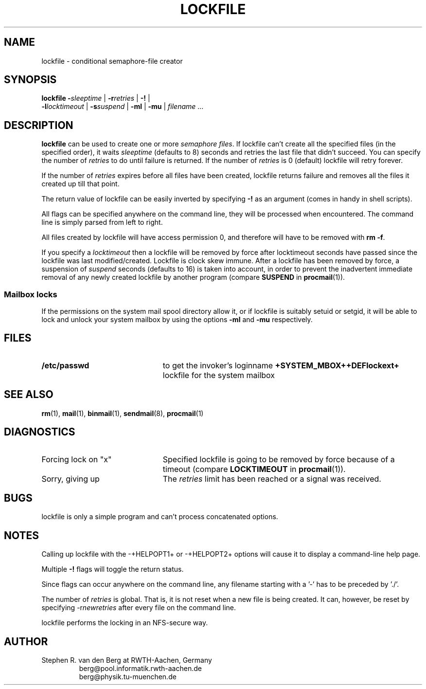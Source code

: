 .de Id
.ds Rv \\$3
.ds Dt \\$4
..
.Id $Id: lockfile.man,v 2.7 1992/06/30 16:43:23 berg Rel $
.de Sh
.br
.ne 11
.SH "\\$1"
..
.de Ss
.br
.ne 10
.SS "\\$1"
..
.de Tp
.br
.ne 9
.TP \\$1
..
.de Rs
.na
.nf
.RS
..
.de Re
.RE
.fi
.ad
..
.TH LOCKFILE 1 \*(Dt BuGless
.SH NAME
.na
lockfile \- conditional semaphore-file creator
.SH SYNOPSIS
.B lockfile
.I "\fB\-\fPsleeptime"
|
.I "\fB\-r\fPretries"
|
.B "\-!"
|
.if n .ti +0.5i
.I "\fB\-l\fPlocktimeout"
|
.I "\fB\-s\fPsuspend"
|
.B "\-ml"
|
.B "\-mu"
|
.I filename
\&.\|.\|.
.ad
.Sh DESCRIPTION
.B lockfile
can be used to create one or more
.I semaphore
.IR files .
If lockfile can't create all the specified files (in the specified order),
it waits
.I sleeptime
(defaults to 8) seconds and retries the last file that didn't succeed.
You can specify the number of
.I retries
to do until failure is returned.
If the number of
.I retries
is 0 (default) lockfile will retry forever.
.PP
If the number of
.I retries
expires before all files have been created, lockfile returns failure and
removes all the files it created up till that point.
.PP
The return value of lockfile can be easily inverted by specifying
.B \-!
as an argument (comes in handy in shell scripts).
.PP
All flags can be specified anywhere on the command line, they will be
processed when encountered.  The command line is simply parsed from
left to right.
.PP
All files created by lockfile will have access permission 0, and therefore
will have to be removed with
.B rm
.BR \-f .
.PP
If you specify a
.I locktimeout
then a lockfile will be removed by force after locktimeout seconds have
passed since the lockfile was last modified/created.  Lockfile is clock skew
immune.  After a lockfile has been removed by force, a suspension of
.I suspend
seconds (defaults to 16) is taken into account, in order to prevent the
inadvertent immediate removal of any newly created lockfile by another program
(compare
.BR SUSPEND
in
.BR procmail (1)).
.Ss "Mailbox locks"
If the permissions on the system mail spool directory allow it, or if lockfile
is suitably setuid or setgid, it will be able to lock and unlock your system
mailbox by using the options
.B "\-ml"
and
.B "\-mu"
respectively.
.Sh FILES
.Tp 2.3i
.B  /etc/passwd
to get the invoker's loginname
.B +SYSTEM_MBOX++DEFlockext+
lockfile for the system mailbox
.Sh "SEE ALSO"
.na
.BR rm (1),
.BR mail (1),
.BR binmail (1),
.BR sendmail (8),
.BR procmail (1)
.ad
.Sh DIAGNOSTICS
.Tp 2.3i
Forcing lock on "x"
Specified lockfile is going to be removed by force because of a timeout
(compare
.BR LOCKTIMEOUT
in
.BR procmail (1)).
.Tp
Sorry, giving up
The
.I retries
limit has been reached or a signal was received.
.Sh BUGS
lockfile is only a simple program and can't process concatenated options.
.Sh NOTES
Calling up lockfile with the \-+HELPOPT1+ or \-+HELPOPT2+ options will cause
it to display a command-line help page.
.PP
Multiple
.B \-!
flags will toggle the return status.
.PP
Since flags can occur anywhere on the command line, any filename starting
with a '-' has to be preceded by './'.
.PP
The number of
.I retries
is global.  That is, it is not reset when a new file is being created.
It can, however, be reset by specifying
.RI \-r newretries
after every file on the command line.
.PP
lockfile performs the locking in an NFS-secure way.
.Sh AUTHOR
Stephen R. van den Berg at RWTH-Aachen, Germany
.Rs
berg@pool.informatik.rwth-aachen.de
.br
berg@physik.tu-muenchen.de
.Re
